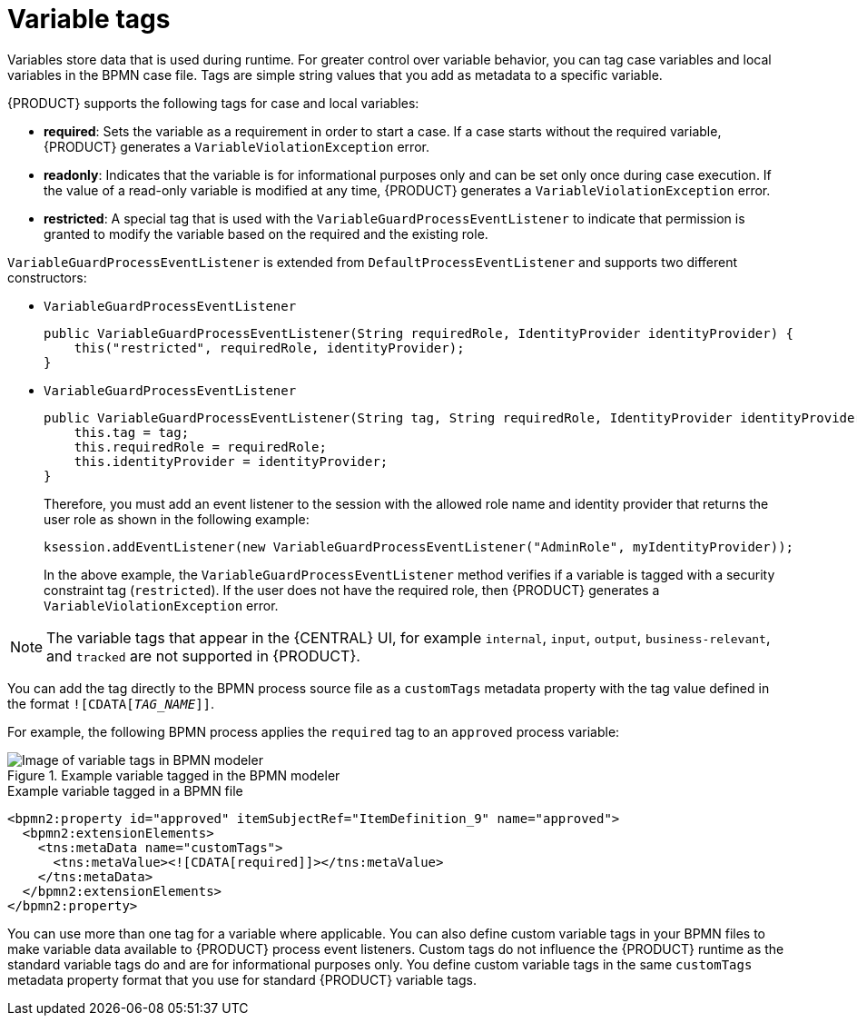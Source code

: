 [id='case-management-variable-tags-con']
= Variable tags
Variables store data that is used during runtime. For greater control over variable behavior, you can tag case variables and local variables in the BPMN case file. Tags are simple string values that you add as metadata to a specific variable.

{PRODUCT} supports the following tags for case and local variables:

* *required*: Sets the variable as a requirement in order to start a case. If a case starts without the required variable, {PRODUCT} generates a `VariableViolationException` error.
* *readonly*: Indicates that the variable is for informational purposes only and can be set only once during case execution. If the value of a read-only variable is modified at any time, {PRODUCT} generates a `VariableViolationException` error.
* *restricted*: A special tag that is used with the `VariableGuardProcessEventListener` to indicate that permission is granted to modify the variable based on the required and the existing role.

`VariableGuardProcessEventListener` is extended from `DefaultProcessEventListener` and supports two different constructors:

** `VariableGuardProcessEventListener`
+
[source,java]
----
public VariableGuardProcessEventListener(String requiredRole, IdentityProvider identityProvider) {
    this("restricted", requiredRole, identityProvider);
}
----

** `VariableGuardProcessEventListener`
+
[source,java]
----
public VariableGuardProcessEventListener(String tag, String requiredRole, IdentityProvider identityProvider) {
    this.tag = tag;
    this.requiredRole = requiredRole;
    this.identityProvider = identityProvider;
}
----

+
Therefore, you must add an event listener to the session with the allowed role name and identity provider that returns the user role as shown in the following example:

+
[source,java]
----
ksession.addEventListener(new VariableGuardProcessEventListener("AdminRole", myIdentityProvider));
----

+
In the above example, the `VariableGuardProcessEventListener` method verifies if a variable is tagged with a security constraint tag (`restricted`). If the user does not have the required role, then {PRODUCT} generates a `VariableViolationException` error.

NOTE: The variable tags that appear in the {CENTRAL} UI, for example `internal`, `input`, `output`, `business-relevant`, and `tracked` are not supported in {PRODUCT}.

You can add the tag directly to the BPMN process source file as a `customTags` metadata property with the tag value defined in the format `![CDATA[__TAG_NAME__]]`.

For example, the following BPMN process applies the `required` tag to an `approved` process variable:

.Example variable tagged in the BPMN modeler
image::cases/variable-tags.png[Image of variable tags in BPMN modeler]

.Example variable tagged in a BPMN file
[source,xml]
----
<bpmn2:property id="approved" itemSubjectRef="ItemDefinition_9" name="approved">
  <bpmn2:extensionElements>
    <tns:metaData name="customTags">
      <tns:metaValue><![CDATA[required]]></tns:metaValue>
    </tns:metaData>
  </bpmn2:extensionElements>
</bpmn2:property>
----

You can use more than one tag for a variable where applicable. You can also define custom variable tags in your BPMN files to make variable data available to {PRODUCT} process event listeners. Custom tags do not influence the {PRODUCT} runtime as the standard variable tags do and are for informational purposes only. You define custom variable tags in the same `customTags` metadata property format that you use for standard {PRODUCT} variable tags.
